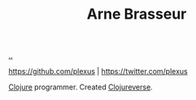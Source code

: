 :PROPERTIES:
:ID: 3f4cbc3b-c4cc-411a-8e4e-83baa42a2cb3
:END:
#+TITLE: Arne Brasseur

[[file:..][..]]

https://github.com/plexus | https://twitter.com/plexus

[[id:6f1d8319-90b8-4006-9508-ef912fcd939b][Clojure]] programmer.
Created [[id:57221ffb-132c-4348-8ba4-5df6cff915d3][Clojureverse]].
